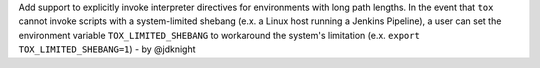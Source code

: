 Add support to explicitly invoke interpreter directives for environments with
long path lengths. In the event that ``tox`` cannot invoke scripts with a
system-limited shebang (e.x. a Linux host running a Jenkins Pipeline), a user
can set the environment variable ``TOX_LIMITED_SHEBANG`` to workaround the
system's limitation (e.x. ``export TOX_LIMITED_SHEBANG=1``) - by @jdknight
